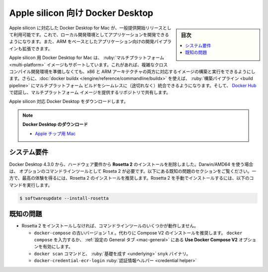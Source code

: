 .. -*- coding: utf-8 -*-
.. URL: https://docs.docker.com/desktop/mac/apple-silicon/
   doc version: 20.10
      https://github.com/docker/docker.github.io/blob/master/desktop/mac/apple-silicon.md
.. check date: 2022/05/10
.. Commits on Apr 13, 2022 ec5dc89d85debe81c04d5d84a10d881391c6824c
.. -----------------------------------------------------------------------------

.. Docker Desktop for Apple silicon
.. _docker-desktop-for-apple-silicon:
==================================================
Apple silicon 向け Docker Desktop
==================================================

.. sidebar:: 目次

   .. contents:: 
       :depth: 3
       :local:

.. Docker Desktop for Mac on Apple silicon is now available as a GA release. This enables you to develop applications with your choice of local development environments, and extends development pipelines for ARM-based applications.

Apple silicon に対応した Docker Desktop for Mac が、一般提供開始リリースとして利用可能です。これで、ローカル開発環境としてアプリケーションを開発できるようになります。また、ARM をベースとしたアプリケーション向けの開発パイプラインも拡張できます。

.. Docker Desktop for Apple silicon also supports multi-platform images, which allows you to build and run images for both x86 and ARM architectures without having to set up a complex cross-compilation development environment. Additionally, you can use docker buildx to seamlessly integrate multi-platform builds into your build pipeline, and use Docker Hub to identify and share repositories that provide multi-platform images.

Apple silicon 用 Docker Desktop for Mac は、 :ruby:`マルチプラットフォーム <multi-platform>` イメージもサポートしています。これがあれば、複雑なクロスコンパイル開発環境を準備しなくても、x86 と ARM アーキテクチャの両方に対応するイメージの構築と実行をできるようにします。さらに、:doc:`docker buildx </engine/reference/commandline/buildx>` を使えば、 :ruby:`構築パイプライン <build pipeline>` にマルチプラットフォーム ビルドをシームレスに（途切れなく）統合できるようになります。そして、 `Docker Hub <https://hub.docker.com/>`_ で認証し、マルチプラットフォーム イメージを提供するリポジトリで共有します。

.. Download Docker Desktop for Mac on Apple silicon:

Apple silicon 対応 Docker Desktop をダウンロードします。

..    Download Docker Desktop
..    Mac with Apple chip

.. note::

   **Docker Desktop のダウンロード**
   
   * `Apple チップ用 Mac <https://desktop.docker.com/mac/main/arm64/Docker.dmg>`_

.. System requirements
.. _silicon-system-requirements:
システム要件
--------------------

.. Beginning with Docker Desktop 4.3.0, we have removed the hard requirement to install Rosetta 2. There are a few optional command line tools that still require Rosetta 2 when using Darwin/AMD64. See the Known issues section below. However, to get the best experience, we recommend that you install Rosetta 2. To install Rosetta 2 manually from the command line, run the following command:

Docker Desktop 4.3.0 から、ハードウェア要件から **Rosetta 2** のインストールを削除しました。Darwin/AMD64 を使う場合は、 オプションのコマンドラインツールとして Roseta 2 が必要です。以下にある既知の問題のセクションをご覧ください。一方で、最高の体験を得るには、Rosetta 2 のインストールを推奨します。Rosetta 2 を手動でインストールするには、以下のコマンドを実行します。

.. code-block:: bash

   $ softwareupdate --install-rosetta

.. Known issues
.. _silicon-known-issues:
既知の問題
--------------------

.. Some command line tools do not work when Rosetta 2 is not installed.
    The old version 1.x of docker-compose. We recommend that you use Compose V2 instead. Either type docker compose or enable the Use Docker Compose V2 option in the General preferences tab.
    The docker scan command and the underlying snyk binary.
    The docker-credential-ecr-login credential helper.

* Rosetta 2 をインストールしなければ、コマンドラインツールのいくつかが動作しません。

  * ``docker-compose`` の古いバージョン 1.x 。代わりに Compose V2 のインストールを推奨します。 ``docker compose`` を入力するか、 :ref:`設定の General タブ <mac-general>` にある **Use Docker Compose V2** オプションを有効にします。
  * ``docker scan`` コマンドと、 :ruby:`基礎を成す <underlying>` ``snyk`` バイナリ。
  * ``docker-credential-ecr-login`` :ruby:`認証情報ヘルパー <credential helper>`



.. seealso:: 

   Docker Desktop for Apple silicon
      https://docs.docker.com/desktop/mac/apple-silicon/
